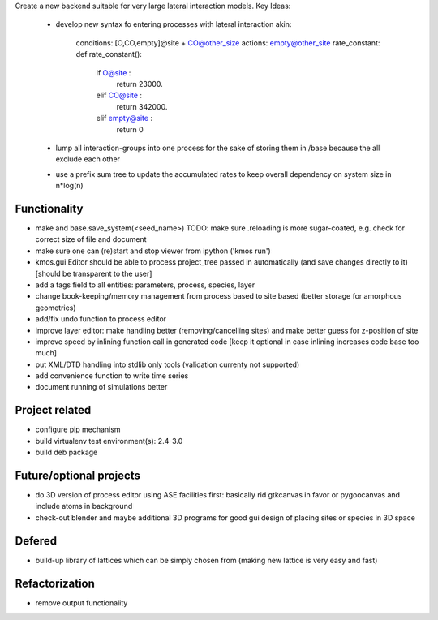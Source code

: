 Create a new backend suitable for very large lateral interaction models.
Key Ideas:
    - develop new syntax fo entering processes with lateral interaction
      akin:
       conditions: [O,CO,empty]@site + CO@other_size
       actions: empty@other_site
       rate_constant: def rate_constant():
        if O@site :
            return 23000.
        elif CO@site :
            return 342000.
        elif empty@site :
            return 0

    - lump all interaction-groups into one process for the sake of
      storing them in /base because the all exclude each other
    - use a prefix sum tree to update the accumulated rates to
      keep overall dependency on system size in n*log(n)





Functionality
========================

- make and base.save_system(<seed_name>)
  TODO: make sure .reloading is more sugar-coated,
  e.g. check for correct size of file and document
- make sure one can (re)start and stop viewer from ipython ('kmos run')
- kmos.gui.Editor should be able to process
  project_tree passed in automatically
  (and save changes directly to it)
  [should be transparent to the user]
- add a tags field to all entities: parameters, process, species, layer
- change book-keeping/memory management from
  process based to site based
  (better storage for amorphous geometries)
- add/fix undo function to process editor
- improve layer editor: make handling better (removing/cancelling sites)
  and make better guess for z-position of site
- improve speed by inlining function call in generated code
  [keep it optional in case inlining increases code base too much]
- put XML/DTD handling into stdlib only tools (validation currenty not supported)
- add convenience function to write time series
- document running of simulations better


Project related
========================

- configure pip mechanism
- build virtualenv test environment(s): 2.4-3.0
- build deb package

Future/optional projects
=========================

- do 3D version of process editor using ASE
  facilities first: basically rid gtkcanvas
  in favor or pygoocanvas and include atoms
  in background
- check-out blender and maybe additional 3D programs
  for good gui design of placing sites or species
  in 3D space


Defered
========================

- build-up library of lattices which can be
  simply chosen from (making new lattice is very easy
  and fast)

Refactorization
========================

- remove output functionality
